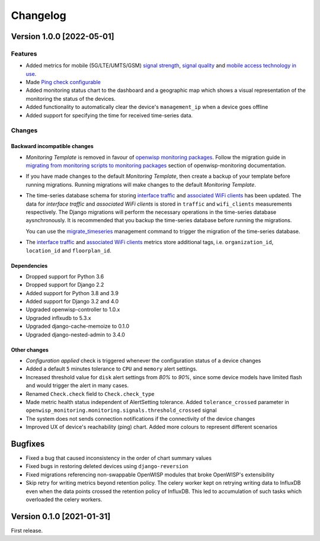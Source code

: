Changelog
=========

Version 1.0.0 [2022-05-01]
--------------------------

Features
~~~~~~~~

- Added metrics for mobile (5G/LTE/UMTS/GSM)
  `signal strength <https://github.com/openwisp/openwisp-monitoring#mobile-signal-strength>`_,
  `signal quality <https://github.com/openwisp/openwisp-monitoring#mobile-signal-quality>`_
  and `mobile access technology in use
  <https://github.com/openwisp/openwisp-monitoring#mobile-access-technology-in-use>`_.
- Made `Ping check configurable <https://github.com/openwisp/openwisp-monitoring#openwisp_monitoring_ping_check_config>`_
- Added monitoring status chart to the dashboard and
  a geographic map which shows a visual representation of the
  monitoring the status of the devices.
- Added functionality to automatically clear the device's ``management_ip``
  when a device goes offline
- Added support for specifying the time for received time-series data.

Changes
~~~~~~~

Backward incompatible changes
^^^^^^^^^^^^^^^^^^^^^^^^^^^^^

- *Monitoring Template* is removed in favour of
  `openwisp monitoring packages <https://github.com/openwisp/openwrt-openwisp-monitoring#openwrt-openwisp-monitoring>`_.
  Follow the migration guide in `migrating from monitoring scripts to
  monitoring packages <https://github.com/openwisp/openwisp-monitoring#migrating-from-monitoring-scripts-to-monitoring-packages>`_
  section of openwisp-monitoring documentation.
- If you have made changes to the default *Monitoring Template*, then
  create a backup of your template before running migrations. Running
  migrations will make changes to the default *Monitoring Template*.
- The time-series database schema for storing
  `interface traffic <https://github.com/openwisp/openwisp-monitoring#traffic>`_
  and `associated WiFi clients <https://github.com/openwisp/openwisp-monitoring#wifi-clients>`_
  has been updated. The data for *interface traffic* and *associated WiFi clients*
  is stored in ``traffic`` and ``wifi_clients`` measurements respectively.
  The Django migrations will perform the necessary operations in the time-series
  database aysnchronously. It is recommended that you backup the time-series
  database before running the migrations.

  You can use the `migrate_timeseries <https://github.com/openwisp/openwisp-monitoring#run-checks>`_
  management command to trigger the migration of the time-series database.
- The `interface traffic <https://github.com/openwisp/openwisp-monitoring#traffic>`_
  and `associated WiFi clients <https://github.com/openwisp/openwisp-monitoring#wifi-clients>`_
  metrics store additional tags, i.e. ``organization_id``, ``location_id`` and ``floorplan_id``.

Dependencies
^^^^^^^^^^^^

- Dropped support for Python 3.6
- Dropped support for Django 2.2
- Added support for Python 3.8 and 3.9
- Added support for Django 3.2 and 4.0
- Upgraded openwisp-controller to 1.0.x
- Upgraded inflxudb to 5.3.x
- Upgraded django-cache-memoize to 0.1.0
- Upgraded django-nested-admin to 3.4.0

Other changes
^^^^^^^^^^^^^

- *Configuration applied* check is triggered whenever the
  configuration status of a device changes
- Added a default ``5`` minutes tolerance to ``CPU`` and ``memory``
  alert settings.
- Increased threshold value for ``disk`` alert settings from
  *80%* to *90%*, since some device models have limited flash and
  would trigger the alert in many cases.
- Renamed ``Check.check`` field to ``Check.check_type``
- Made metric health status independent of AlertSetting tolerance.
  Added ``tolerance_crossed`` parameter in
  ``openwisp_monitoring.monitoring.signals.threshold_crossed`` signal
- The system does not sends connection notifications if the
  connectivity of the device changes
- Improved UX of device's reachability (ping) chart.
  Added more colours to represent different scenarios

Bugfixes
--------

- Fixed a bug that caused inconsistency in the order of chart summary values
- Fixed bugs in restoring deleted devices using ``django-reversion``
- Fixed migrations referencing non-swappable OpenWISP modules
  that broke OpenWISP's extensibility
- Skip retry for writing metrics beyond retention policy.
  The celery worker kept on retrying writing data to InfluxDB even
  when the data points crossed the retention policy of InfluxDB. This
  led to accumulation of such tasks which overloaded the celery workers.

Version 0.1.0 [2021-01-31]
--------------------------

First release.
